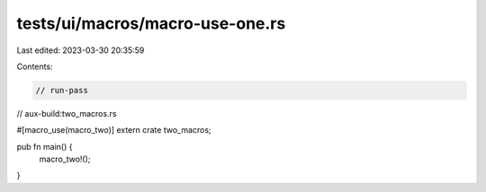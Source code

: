 tests/ui/macros/macro-use-one.rs
================================

Last edited: 2023-03-30 20:35:59

Contents:

.. code-block:: rs

    // run-pass
// aux-build:two_macros.rs

#[macro_use(macro_two)]
extern crate two_macros;

pub fn main() {
    macro_two!();
}


